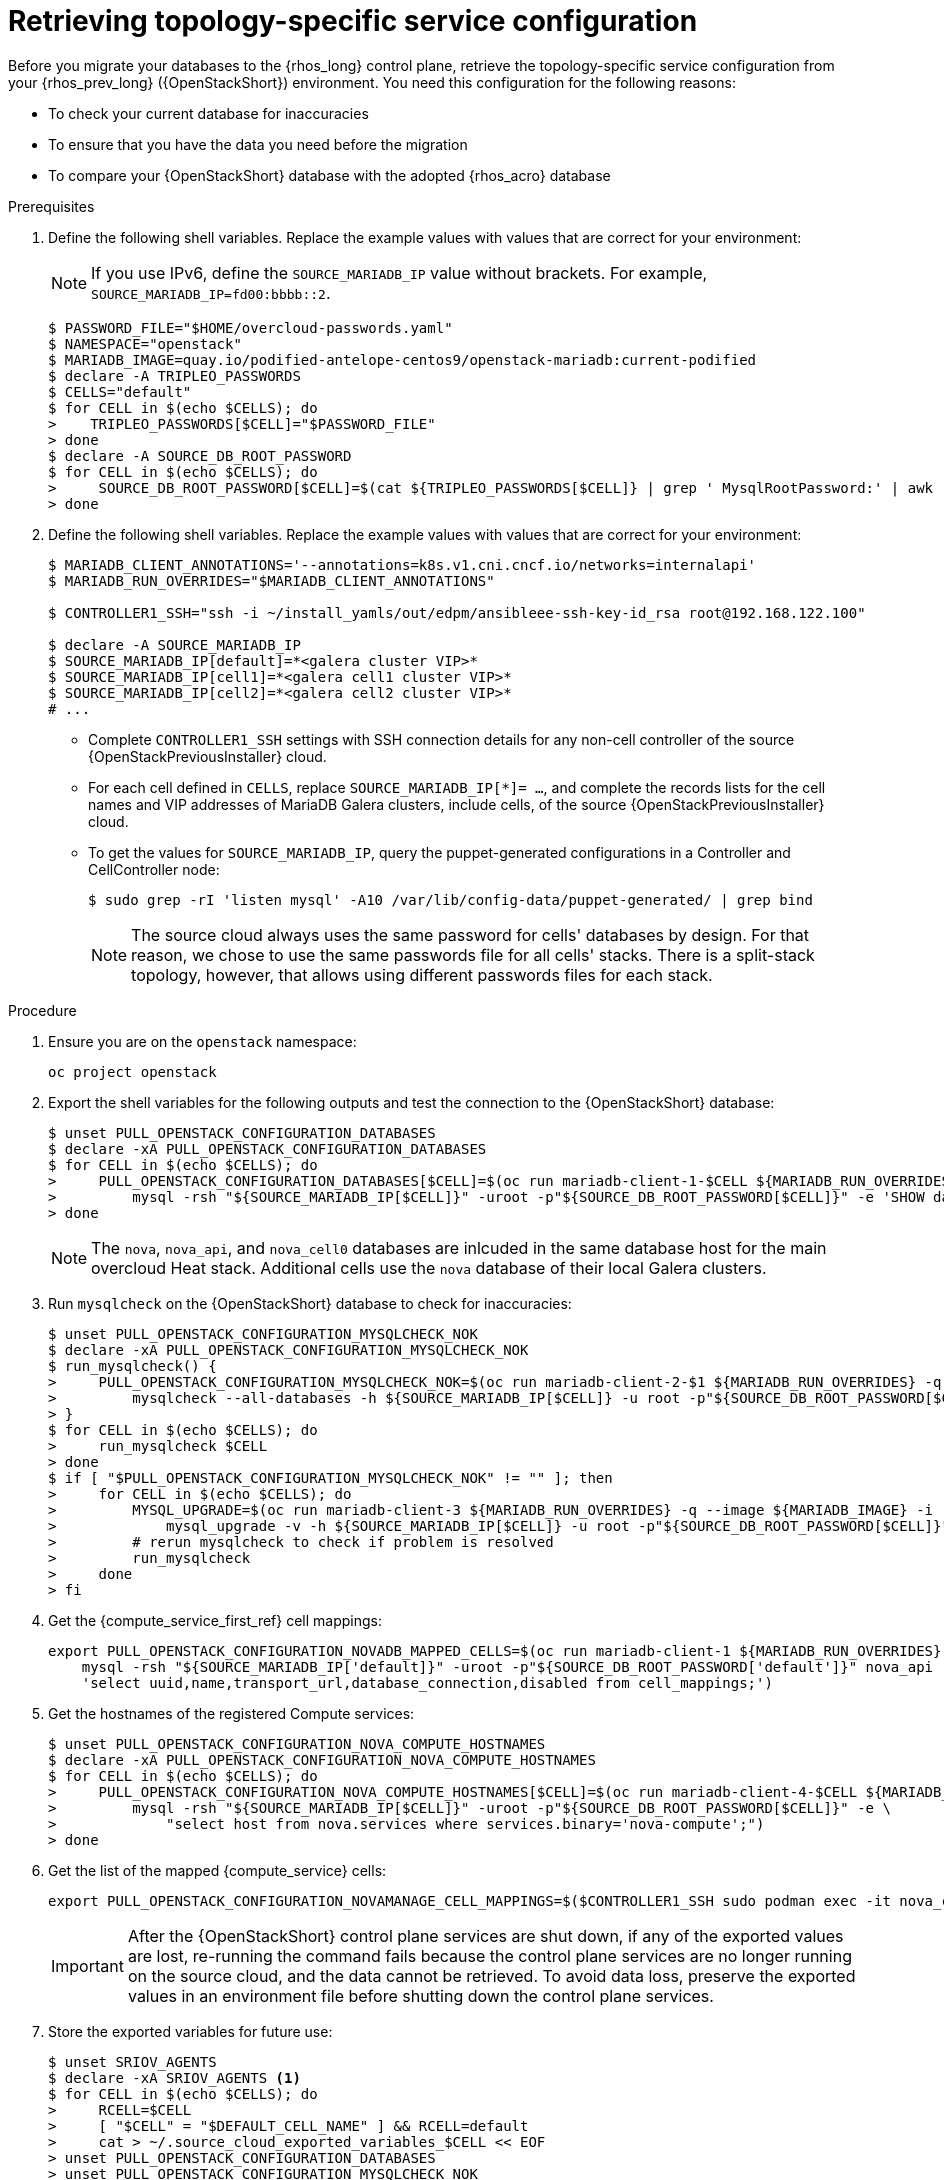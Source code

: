 [id="proc_retrieving-topology-specific-service-configuration_{context}"]

= Retrieving topology-specific service configuration

Before you migrate your databases to the {rhos_long} control plane, retrieve the topology-specific service configuration from your {rhos_prev_long} ({OpenStackShort}) environment. You need this configuration for the following reasons:

* To check your current database for inaccuracies
* To ensure that you have the data you need before the migration
* To compare your {OpenStackShort} database with the adopted {rhos_acro} database

.Prerequisites

. Define the following shell variables. Replace the example values with values that are correct for your environment:
[NOTE]
If you use IPv6, define the `SOURCE_MARIADB_IP` value without brackets. For example, `SOURCE_MARIADB_IP=fd00:bbbb::2`.
+
----
$ PASSWORD_FILE="$HOME/overcloud-passwords.yaml"
$ NAMESPACE="openstack"
ifeval::["{build}" != "downstream"]
$ MARIADB_IMAGE=quay.io/podified-antelope-centos9/openstack-mariadb:current-podified
endif::[]
ifeval::["{build}" == "downstream"]
$ MARIADB_IMAGE=registry.redhat.io/rhosp-dev-preview/openstack-mariadb-rhel9:18.0
endif::[]
$ declare -A TRIPLEO_PASSWORDS
ifeval::["{build_variant}" != "ospdo"]
$ CELLS="default"
$ for CELL in $(echo $CELLS); do
>    TRIPLEO_PASSWORDS[$CELL]="$PASSWORD_FILE"
> done
endif::[]
ifeval::["{build_variant}" == "ospdo"]
$ CELLS="default"
$ for CELL in $(echo $CELLS); do
>     oc get secret tripleo-passwords -n $NAMESPACE -o json | jq -r '.data["tripleo-overcloud-passwords.yaml"]' | base64 -d >"$TRIPLEO_PASSWORDS[$CELL]"
> done
endif::[]
$ declare -A SOURCE_DB_ROOT_PASSWORD
$ for CELL in $(echo $CELLS); do
>     SOURCE_DB_ROOT_PASSWORD[$CELL]=$(cat ${TRIPLEO_PASSWORDS[$CELL]} | grep ' MysqlRootPassword:' | awk -F ': ' '{ print $2; }')
> done
----
+
ifeval::["{build_variant}" == "ospdo"]
* You can only have a single Nova compute cell deployed on the source cloud.

. Get the name of the {OpenShiftShort} node where the {OpenStackShort} Controller virtual machine is running:
+
----
$ export CONTROLLER_NODE=$(oc get vmi -ojson | jq -r '.items[0].status.nodeName')
$ export SOURCE_OVN_OVSDB_IP=172.17.0.160 # get this from the source OVN DB
----
+

. Find the mysql service IP in the `ctlplane-export.yaml` section of the `tripleo-exports-default` ConfigMap:
+
----
$ cpexport=$(oc -n "${NAMESPACE}" get cm tripleo-exports-default -o json | jq -r '.data["ctlplane-export.yaml"]')
$ declare -A SOURCE_MARIADB_IP
$ for CELL in $(echo $CELLS); do
>     SOURCE_MARIADB_IP[$CELL]=$(echo "$cpexport" | sed -e '0,/ MysqlInternal/d' | sed -n '0,/host_nobrackets/s/^.*host_nobrackets\:\s*\(.*\)$/\1/p')
> done
$ RUN_OVERRIDES='{
>     "apiVersion": "v1",
>     "metadata": {
>         "annotations": {
>             "k8s.v1.cni.cncf.io/networks": "[{\"name\": \"internalapi-static\",\"namespace\": \"openstack\", \"ips\":[\"172.17.0.99/24\"]}]"
>         }
>     },
>     "spec": {
>         "nodeName": "'"$CONTROLLER_NODE"'",
>         "securityContext": {
>             "allowPrivilegeEscalation": false,
>             "capabilities": {
>                 "drop": ["ALL"]
>             },
>             "runAsNonRoot": true,
>             "seccompProfile": {
>                 "type": "RuntimeDefault"
>             }
>         }
>     }
> }'
----
+
* With OSPdO, the `mariadb-client` needs to run on the same {rhocp_long} node where the {OpenStackShort} Controller node is running. In addition, the `internalapi-static` network needs to be attached to the pod.
endif::[]

. Define the following shell variables. Replace the example values with values that are correct for your environment:
+
----
ifeval::["{build_variant}" != "ospdo"]
$ MARIADB_CLIENT_ANNOTATIONS='--annotations=k8s.v1.cni.cncf.io/networks=internalapi'
$ MARIADB_RUN_OVERRIDES="$MARIADB_CLIENT_ANNOTATIONS"

ifeval::["{build}" != "downstream"]
$ CONTROLLER1_SSH="ssh -i ~/install_yamls/out/edpm/ansibleee-ssh-key-id_rsa root@192.168.122.100"
endif::[]
ifeval::["{build}" == "downstream"]
$ CONTROLLER1_SSH="ssh -i *<path to SSH key>* root@*<node IP>*"
endif::[]
endif::[]
ifeval::["{build_variant}" == "ospdo"]
$ MARIADB_CLIENT_ANNOTATIONS="-n $NAMESPACE"
$ MARIADB_RUN_OVERRIDES="--overrides=${RUN_OVERRIDES} $MARIADB_CLIENT_ANNOTATIONS"

$ CONTROLLER1_SSH="oc -n $NAMESPACE rsh -c openstackclient openstackclient ssh controller-0.ctlplane"
$ oc get secret tripleo-passwords -n $NAMESPACE -o json | jq -r '.data["tripleo-overcloud-passwords.yaml"]' |
base64 -d >"${PASSWORD_FILE}"
endif::[]

$ declare -A SOURCE_MARIADB_IP
$ SOURCE_MARIADB_IP[default]=*<galera cluster VIP>*
ifeval::["{build_variant}" != "ospdo"]
$ SOURCE_MARIADB_IP[cell1]=*<galera cell1 cluster VIP>*
$ SOURCE_MARIADB_IP[cell2]=*<galera cell2 cluster VIP>*
# ...
endif::[]
----
+
* Complete `CONTROLLER1_SSH` settings with SSH connection details for any non-cell controller of the source {OpenStackPreviousInstaller} cloud.
* For each cell defined in `CELLS`, replace `SOURCE_MARIADB_IP[*]= ...`, and complete the records lists for the cell names and VIP addresses of MariaDB Galera clusters, include cells, of the source {OpenStackPreviousInstaller} cloud.
* To get the values for `SOURCE_MARIADB_IP`, query the puppet-generated configurations in a Controller
ifeval::["{build_variant}" != "ospdo"]
and CellController
endif::[]
node:
+
----
$ sudo grep -rI 'listen mysql' -A10 /var/lib/config-data/puppet-generated/ | grep bind
----
+

[NOTE]
The source cloud always uses the same password for cells' databases by design.
For that reason, we chose to use the same passwords file for all cells' stacks.
There is a split-stack topology, however, that allows using different passwords
files for each stack.

.Procedure

. Ensure you are on the `openstack` namespace:
+
----
oc project openstack
----

. Export the shell variables for the following outputs and test the connection to the {OpenStackShort} database:
+
----
$ unset PULL_OPENSTACK_CONFIGURATION_DATABASES
$ declare -xA PULL_OPENSTACK_CONFIGURATION_DATABASES
$ for CELL in $(echo $CELLS); do
>     PULL_OPENSTACK_CONFIGURATION_DATABASES[$CELL]=$(oc run mariadb-client-1-$CELL ${MARIADB_RUN_OVERRIDES} -q --image ${MARIADB_IMAGE} -i --rm --restart=Never -- \
>         mysql -rsh "${SOURCE_MARIADB_IP[$CELL]}" -uroot -p"${SOURCE_DB_ROOT_PASSWORD[$CELL]}" -e 'SHOW databases;')
> done
----
+
[NOTE]
The `nova`, `nova_api`, and `nova_cell0` databases are inlcuded in the same database host for the main overcloud Heat stack.
ifeval::["{build_variant}" != "ospdo"]
Additional cells use the `nova` database of their local Galera clusters.
endif::[]

. Run `mysqlcheck` on the {OpenStackShort} database to check for inaccuracies:
+
----
$ unset PULL_OPENSTACK_CONFIGURATION_MYSQLCHECK_NOK
$ declare -xA PULL_OPENSTACK_CONFIGURATION_MYSQLCHECK_NOK
$ run_mysqlcheck() {
>     PULL_OPENSTACK_CONFIGURATION_MYSQLCHECK_NOK=$(oc run mariadb-client-2-$1 ${MARIADB_RUN_OVERRIDES} -q --image ${MARIADB_IMAGE} -i --rm --restart=Never -- \
>         mysqlcheck --all-databases -h ${SOURCE_MARIADB_IP[$CELL]} -u root -p"${SOURCE_DB_ROOT_PASSWORD[$CELL]}" | grep -v OK)
> }
$ for CELL in $(echo $CELLS); do
>     run_mysqlcheck $CELL
> done
$ if [ "$PULL_OPENSTACK_CONFIGURATION_MYSQLCHECK_NOK" != "" ]; then
>     for CELL in $(echo $CELLS); do
>         MYSQL_UPGRADE=$(oc run mariadb-client-3 ${MARIADB_RUN_OVERRIDES} -q --image ${MARIADB_IMAGE} -i --rm --restart=Never -- \
>             mysql_upgrade -v -h ${SOURCE_MARIADB_IP[$CELL]} -u root -p"${SOURCE_DB_ROOT_PASSWORD[$CELL]}")
>         # rerun mysqlcheck to check if problem is resolved
>         run_mysqlcheck
>     done
> fi
----
+

. Get the {compute_service_first_ref} cell mappings:
+
----
export PULL_OPENSTACK_CONFIGURATION_NOVADB_MAPPED_CELLS=$(oc run mariadb-client-1 ${MARIADB_RUN_OVERRIDES} -q --image ${MARIADB_IMAGE} -i --rm --restart=Never -- \
    mysql -rsh "${SOURCE_MARIADB_IP['default]}" -uroot -p"${SOURCE_DB_ROOT_PASSWORD['default']}" nova_api -e \
    'select uuid,name,transport_url,database_connection,disabled from cell_mappings;')
----
+

. Get the hostnames of the registered Compute services:
+
----
$ unset PULL_OPENSTACK_CONFIGURATION_NOVA_COMPUTE_HOSTNAMES
$ declare -xA PULL_OPENSTACK_CONFIGURATION_NOVA_COMPUTE_HOSTNAMES
$ for CELL in $(echo $CELLS); do
>     PULL_OPENSTACK_CONFIGURATION_NOVA_COMPUTE_HOSTNAMES[$CELL]=$(oc run mariadb-client-4-$CELL ${MARIADB_RUN_OVERRIDES} -q --image ${MARIADB_IMAGE} -i --rm --restart=Never -- \
>         mysql -rsh "${SOURCE_MARIADB_IP[$CELL]}" -uroot -p"${SOURCE_DB_ROOT_PASSWORD[$CELL]}" -e \
>             "select host from nova.services where services.binary='nova-compute';")
> done
----
+

. Get the list of the mapped {compute_service} cells:
+
----
export PULL_OPENSTACK_CONFIGURATION_NOVAMANAGE_CELL_MAPPINGS=$($CONTROLLER1_SSH sudo podman exec -it nova_conductor nova-manage cell_v2 list_cells)
----
+
[IMPORTANT]
After the {OpenStackShort} control plane services are shut down, if any of the exported values are lost, re-running the command fails because the control plane services are no longer running on the source cloud, and the data cannot be retrieved. To avoid data loss, preserve the exported values in an environment file before shutting down the control plane services.

. Store the exported variables for future use:
+
----
$ unset SRIOV_AGENTS
$ declare -xA SRIOV_AGENTS <1>
$ for CELL in $(echo $CELLS); do
>     RCELL=$CELL
>     [ "$CELL" = "$DEFAULT_CELL_NAME" ] && RCELL=default
>     cat > ~/.source_cloud_exported_variables_$CELL << EOF
> unset PULL_OPENSTACK_CONFIGURATION_DATABASES
> unset PULL_OPENSTACK_CONFIGURATION_MYSQLCHECK_NOK
> unset PULL_OPENSTACK_CONFIGURATION_NOVA_COMPUTE_HOSTNAMES
> declare -xA PULL_OPENSTACK_CONFIGURATION_DATABASES
> declare -xA PULL_OPENSTACK_CONFIGURATION_MYSQLCHECK_NOK
> declare -xA PULL_OPENSTACK_CONFIGURATION_NOVA_COMPUTE_HOSTNAMES
> PULL_OPENSTACK_CONFIGURATION_DATABASES[$CELL]="$(oc run mariadb-client-5-$CELL ${MARIADB_RUN_OVERRIDES} -q --image ${MARIADB_IMAGE} -i --rm --restart=Never -- \
>     mysql -rsh ${SOURCE_MARIADB_IP[$RCELL]} -uroot -p${SOURCE_DB_ROOT_PASSWORD[$RCELL]} -e 'SHOW databases;')"
> PULL_OPENSTACK_CONFIGURATION_MYSQLCHECK_NOK[$CELL]="$(oc run mariadb-client-6-$CELL ${MARIADB_RUN_OVERRIDES} -q --image ${MARIADB_IMAGE} -i --rm --restart=Never -- \
>     mysqlcheck --all-databases -h ${SOURCE_MARIADB_IP[$RCELL]} -u root -p${SOURCE_DB_ROOT_PASSWORD[$RCELL]} | grep -v OK)"
> PULL_OPENSTACK_CONFIGURATION_NOVA_COMPUTE_HOSTNAMES[$CELL]="$(oc run mariadb-client-7-$CELL ${MARIADB_RUN_OVERRIDES} -q --image ${MARIADB_IMAGE} -i --rm --restart=Never -- \
>     mysql -rsh ${SOURCE_MARIADB_IP[$RCELL]} -uroot -p${SOURCE_DB_ROOT_PASSWORD[$RCELL]} -e \
>     "select host from nova.services where services.binary='nova-compute';")"
> if [ "$RCELL" = "default" ]; then
>     PULL_OPENSTACK_CONFIGURATION_NOVADB_MAPPED_CELLS="$(oc run mariadb-client-2 ${MARIADB_RUN_OVERRIDES} -q --image ${MARIADB_IMAGE} -i --rm --restart=Never -- \
>         mysql -rsh ${SOURCE_MARIADB_IP[$RCELL]} -uroot -p${SOURCE_DB_ROOT_PASSWORD[$RCELL]} nova_api -e \
>             'select uuid,name,transport_url,database_connection,disabled from cell_mappings;')"
>     PULL_OPENSTACK_CONFIGURATION_NOVAMANAGE_CELL_MAPPINGS="$($CONTROLLER1_SSH sudo podman exec -it nova_conductor nova-manage cell_v2 list_cells)"
> fi
> EOF
> done
$ chmod 0600 ~/.source_cloud_exported_variables*
----
+
<1> If `neutron-sriov-nic-agent` agents are running in your {OpenStackShort} deployment, get the configuration to use for the data plane adoption

[NOTE]
====
This configuration will be required later, during the data plane adoption post-checks.
====
